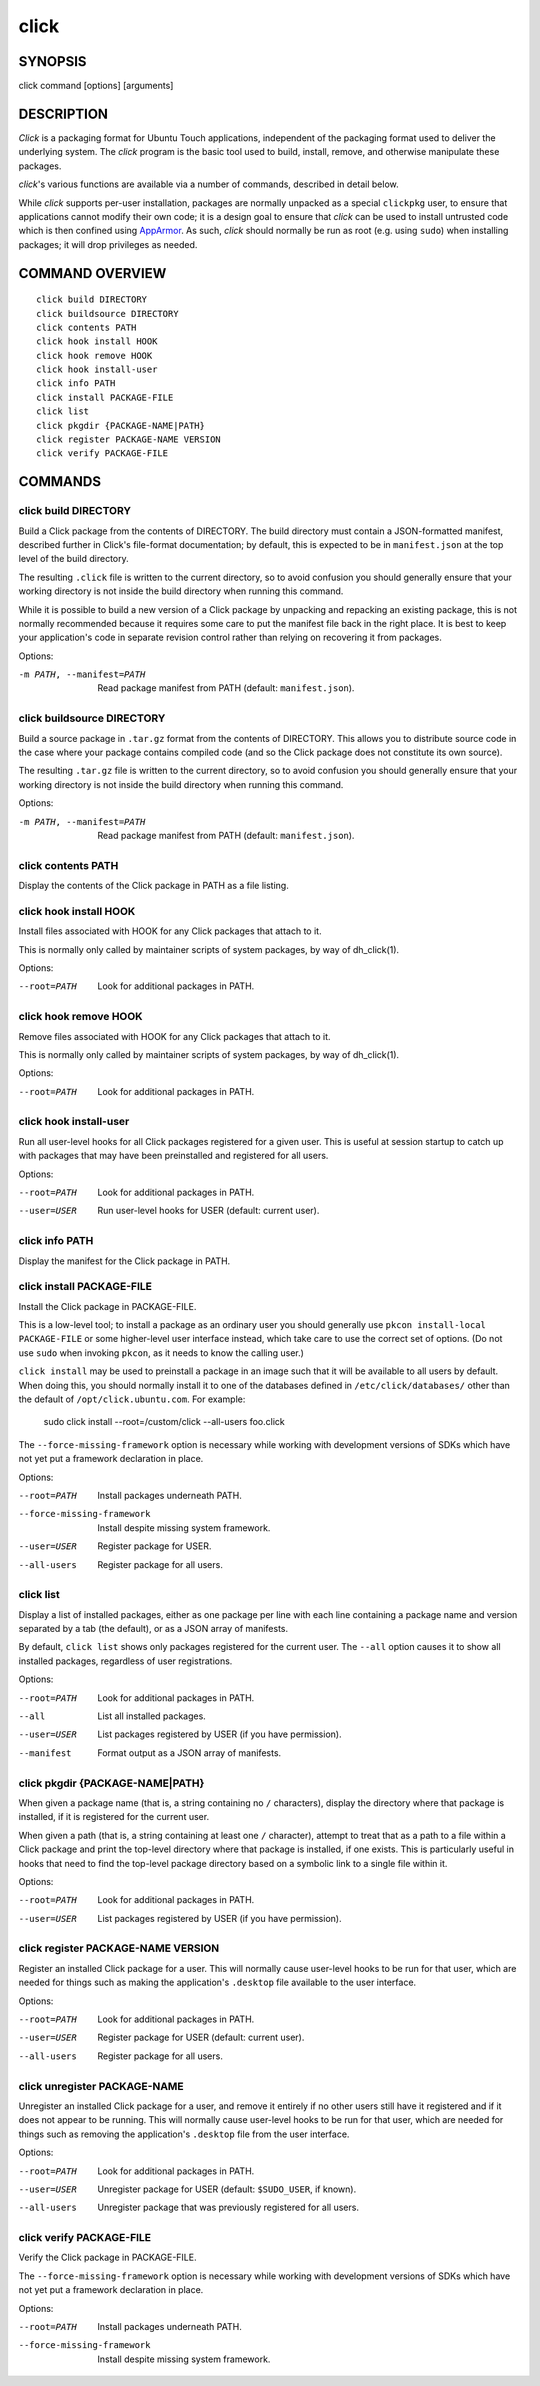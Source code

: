 =====
click
=====

SYNOPSIS
========

click command [options] [arguments]

DESCRIPTION
===========

*Click* is a packaging format for Ubuntu Touch applications, independent of
the packaging format used to deliver the underlying system.  The *click*
program is the basic tool used to build, install, remove, and otherwise
manipulate these packages.

*click*'s various functions are available via a number of commands,
described in detail below.

While *click* supports per-user installation, packages are normally unpacked
as a special ``clickpkg`` user, to ensure that applications cannot modify
their own code; it is a design goal to ensure that *click* can be used to
install untrusted code which is then confined using `AppArmor
<https://wiki.ubuntu.com/AppArmor>`_.  As such, *click* should normally be
run as root (e.g. using ``sudo``) when installing packages; it will drop
privileges as needed.

COMMAND OVERVIEW
================

::

    click build DIRECTORY
    click buildsource DIRECTORY
    click contents PATH
    click hook install HOOK
    click hook remove HOOK
    click hook install-user
    click info PATH
    click install PACKAGE-FILE
    click list
    click pkgdir {PACKAGE-NAME|PATH}
    click register PACKAGE-NAME VERSION
    click verify PACKAGE-FILE

COMMANDS
========

click build DIRECTORY
---------------------

Build a Click package from the contents of DIRECTORY.  The build directory
must contain a JSON-formatted manifest, described further in Click's
file-format documentation; by default, this is expected to be in
``manifest.json`` at the top level of the build directory.

The resulting ``.click`` file is written to the current directory, so to
avoid confusion you should generally ensure that your working directory is
not inside the build directory when running this command.

While it is possible to build a new version of a Click package by unpacking
and repacking an existing package, this is not normally recommended because
it requires some care to put the manifest file back in the right place.  It
is best to keep your application's code in separate revision control rather
than relying on recovering it from packages.

Options:

-m PATH, --manifest=PATH    Read package manifest from PATH
                            (default: ``manifest.json``).

click buildsource DIRECTORY
---------------------------

Build a source package in ``.tar.gz`` format from the contents of DIRECTORY.
This allows you to distribute source code in the case where your package
contains compiled code (and so the Click package does not constitute its own
source).

The resulting ``.tar.gz`` file is written to the current directory, so to
avoid confusion you should generally ensure that your working directory is
not inside the build directory when running this command.

Options:

-m PATH, --manifest=PATH    Read package manifest from PATH
                            (default: ``manifest.json``).

click contents PATH
-------------------

Display the contents of the Click package in PATH as a file listing.

click hook install HOOK
-----------------------

Install files associated with HOOK for any Click packages that attach to it.

This is normally only called by maintainer scripts of system packages, by
way of dh_click(1).

Options:

--root=PATH                 Look for additional packages in PATH.

click hook remove HOOK
----------------------

Remove files associated with HOOK for any Click packages that attach to it.

This is normally only called by maintainer scripts of system packages, by
way of dh_click(1).

Options:

--root=PATH                 Look for additional packages in PATH.

click hook install-user
-----------------------

Run all user-level hooks for all Click packages registered for a given user.
This is useful at session startup to catch up with packages that may have
been preinstalled and registered for all users.

Options:

--root=PATH                 Look for additional packages in PATH.
--user=USER                 Run user-level hooks for USER (default: current
                            user).

click info PATH
---------------

Display the manifest for the Click package in PATH.

click install PACKAGE-FILE
--------------------------

Install the Click package in PACKAGE-FILE.

This is a low-level tool; to install a package as an ordinary user you
should generally use ``pkcon install-local PACKAGE-FILE`` or some
higher-level user interface instead, which take care to use the correct set
of options.  (Do not use ``sudo`` when invoking ``pkcon``, as it needs to
know the calling user.)

``click install`` may be used to preinstall a package in an image such that
it will be available to all users by default.  When doing this, you should
normally install it to one of the databases defined in
``/etc/click/databases/`` other than the default of
``/opt/click.ubuntu.com``.  For example:

    sudo click install --root=/custom/click --all-users foo.click

The ``--force-missing-framework`` option is necessary while working with
development versions of SDKs which have not yet put a framework declaration
in place.

Options:

--root=PATH                 Install packages underneath PATH.
--force-missing-framework   Install despite missing system framework.
--user=USER                 Register package for USER.
--all-users                 Register package for all users.

click list
----------

Display a list of installed packages, either as one package per line with
each line containing a package name and version separated by a tab (the
default), or as a JSON array of manifests.

By default, ``click list`` shows only packages registered for the current
user.  The ``--all`` option causes it to show all installed packages,
regardless of user registrations.

Options:

--root=PATH                 Look for additional packages in PATH.
--all                       List all installed packages.
--user=USER                 List packages registered by USER (if you have
                            permission).
--manifest                  Format output as a JSON array of manifests.

click pkgdir {PACKAGE-NAME|PATH}
--------------------------------

When given a package name (that is, a string containing no ``/``
characters), display the directory where that package is installed, if it is
registered for the current user.

When given a path (that is, a string containing at least one ``/``
character), attempt to treat that as a path to a file within a Click package
and print the top-level directory where that package is installed, if one
exists.  This is particularly useful in hooks that need to find the
top-level package directory based on a symbolic link to a single file within
it.

Options:

--root=PATH                 Look for additional packages in PATH.
--user=USER                 List packages registered by USER (if you have
                            permission).

click register PACKAGE-NAME VERSION
-----------------------------------

Register an installed Click package for a user.  This will normally cause
user-level hooks to be run for that user, which are needed for things such
as making the application's ``.desktop`` file available to the user
interface.

Options:

--root=PATH                 Look for additional packages in PATH.
--user=USER                 Register package for USER (default: current
                            user).
--all-users                 Register package for all users.

click unregister PACKAGE-NAME
-----------------------------

Unregister an installed Click package for a user, and remove it entirely if
no other users still have it registered and if it does not appear to be
running.  This will normally cause user-level hooks to be run for that user,
which are needed for things such as removing the application's ``.desktop``
file from the user interface.

Options:

--root=PATH                 Look for additional packages in PATH.
--user=USER                 Unregister package for USER (default:
                            ``$SUDO_USER``, if known).
--all-users                 Unregister package that was previously
                            registered for all users.

click verify PACKAGE-FILE
-------------------------

Verify the Click package in PACKAGE-FILE.

The ``--force-missing-framework`` option is necessary while working with
development versions of SDKs which have not yet put a framework declaration
in place.

Options:

--root=PATH                 Install packages underneath PATH.
--force-missing-framework   Install despite missing system framework.
